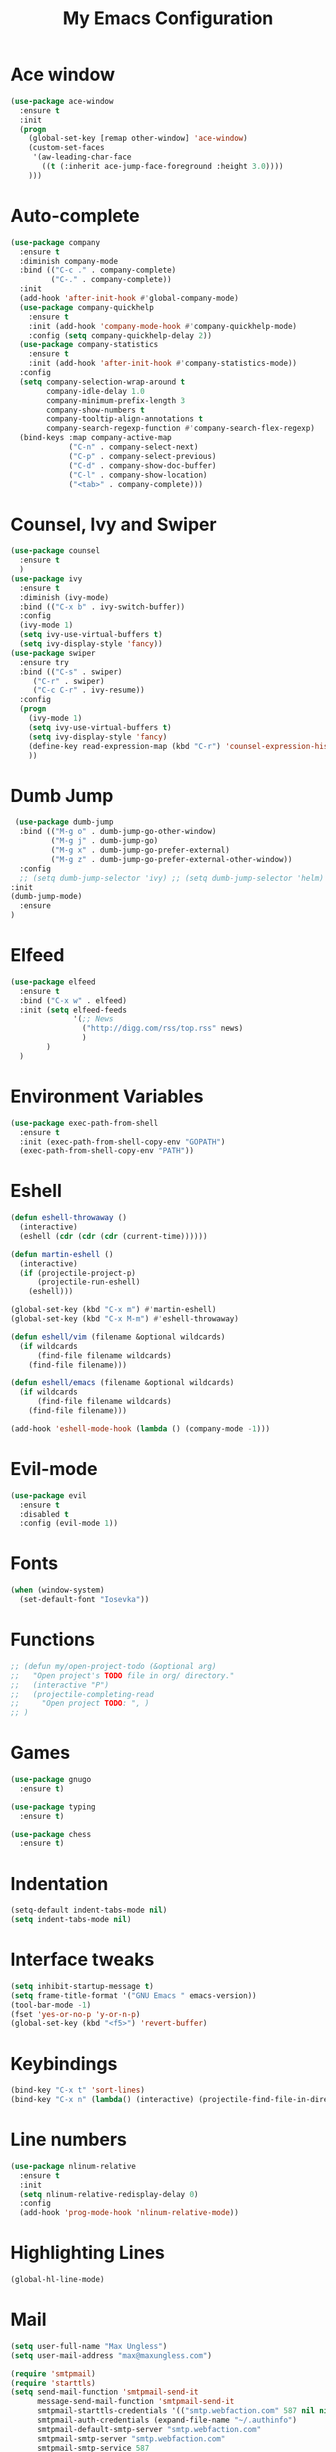 #+TITLE: My Emacs Configuration

* Ace window
#+BEGIN_SRC emacs-lisp
(use-package ace-window
  :ensure t
  :init
  (progn
    (global-set-key [remap other-window] 'ace-window)
    (custom-set-faces
     '(aw-leading-char-face
       ((t (:inherit ace-jump-face-foreground :height 3.0)))) 
    )))
#+END_SRC
* Auto-complete
  #+BEGIN_SRC emacs-lisp
    (use-package company
      :ensure t
      :diminish company-mode
      :bind (("C-c ." . company-complete)
             ("C-." . company-complete))
      :init
      (add-hook 'after-init-hook #'global-company-mode)
      (use-package company-quickhelp
        :ensure t
        :init (add-hook 'company-mode-hook #'company-quickhelp-mode)
        :config (setq company-quickhelp-delay 2))
      (use-package company-statistics
        :ensure t
        :init (add-hook 'after-init-hook #'company-statistics-mode))
      :config
      (setq company-selection-wrap-around t
            company-idle-delay 1.0
            company-minimum-prefix-length 3
            company-show-numbers t
            company-tooltip-align-annotations t
            company-search-regexp-function #'company-search-flex-regexp)
      (bind-keys :map company-active-map
                 ("C-n" . company-select-next)
                 ("C-p" . company-select-previous)
                 ("C-d" . company-show-doc-buffer)
                 ("C-l" . company-show-location)
                 ("<tab>" . company-complete)))
  #+END_SRC

* Counsel, Ivy and Swiper
#+BEGIN_SRC emacs-lisp
(use-package counsel
  :ensure t
  )
(use-package ivy
  :ensure t
  :diminish (ivy-mode)
  :bind (("C-x b" . ivy-switch-buffer))
  :config
  (ivy-mode 1)
  (setq ivy-use-virtual-buffers t)
  (setq ivy-display-style 'fancy))
(use-package swiper
  :ensure try
  :bind (("C-s" . swiper)
     ("C-r" . swiper)
     ("C-c C-r" . ivy-resume))
  :config
  (progn
    (ivy-mode 1)
    (setq ivy-use-virtual-buffers t)
    (setq ivy-display-style 'fancy)
    (define-key read-expression-map (kbd "C-r") 'counsel-expression-history)
    ))
#+END_SRC
* Dumb Jump
  #+BEGIN_SRC emacs-lisp
     (use-package dumb-jump
      :bind (("M-g o" . dumb-jump-go-other-window)
             ("M-g j" . dumb-jump-go)
             ("M-g x" . dumb-jump-go-prefer-external)
             ("M-g z" . dumb-jump-go-prefer-external-other-window))
      :config 
      ;; (setq dumb-jump-selector 'ivy) ;; (setq dumb-jump-selector 'helm)
    :init
    (dumb-jump-mode)
      :ensure
    )
  #+END_SRC
* Elfeed
#+BEGIN_SRC emacs-lisp
  (use-package elfeed
    :ensure t
    :bind ("C-x w" . elfeed)
    :init (setq elfeed-feeds
                '(;; News
                  ("http://digg.com/rss/top.rss" news)
                  )
          )
    )

#+END_SRC
* Environment Variables
#+BEGIN_SRC emacs-lisp
  (use-package exec-path-from-shell
    :ensure t
    :init (exec-path-from-shell-copy-env "GOPATH")
    (exec-path-from-shell-copy-env "PATH"))
#+END_SRC
* Eshell
#+BEGIN_SRC emacs-lisp
  (defun eshell-throwaway ()
    (interactive)
    (eshell (cdr (cdr (cdr (current-time))))))

  (defun martin-eshell ()
    (interactive)
    (if (projectile-project-p)
        (projectile-run-eshell)
      (eshell)))

  (global-set-key (kbd "C-x m") #'martin-eshell)
  (global-set-key (kbd "C-x M-m") #'eshell-throwaway)

  (defun eshell/vim (filename &optional wildcards)
    (if wildcards
        (find-file filename wildcards)
      (find-file filename)))

  (defun eshell/emacs (filename &optional wildcards)
    (if wildcards
        (find-file filename wildcards)
      (find-file filename)))

  (add-hook 'eshell-mode-hook (lambda () (company-mode -1)))

#+END_SRC
* Evil-mode
  #+BEGIN_SRC emacs-lisp
(use-package evil
  :ensure t
  :disabled t
  :config (evil-mode 1))
  #+END_SRC
  
* Fonts
#+BEGIN_SRC emacs-lisp
  (when (window-system)
    (set-default-font "Iosevka"))
#+END_SRC
* Functions
#+BEGIN_SRC emacs-lisp
  ;; (defun my/open-project-todo (&optional arg)
  ;;   "Open project's TODO file in org/ directory."
  ;;   (interactive "P")
  ;;   (projectile-completing-read
  ;;     "Open project TODO: ", )
  ;; )
#+END_SRC
* Games
  #+BEGIN_SRC emacs-lisp
    (use-package gnugo
      :ensure t)

    (use-package typing
      :ensure t)

    (use-package chess
      :ensure t)

  #+END_SRC
* Indentation
  #+BEGIN_SRC emacs-lisp
    (setq-default indent-tabs-mode nil)  
    (setq indent-tabs-mode nil) 
  #+END_SRC
* Interface tweaks
#+BEGIN_SRC emacs-lisp
  (setq inhibit-startup-message t)
  (setq frame-title-format '("GNU Emacs " emacs-version))
  (tool-bar-mode -1)
  (fset 'yes-or-no-p 'y-or-n-p)
  (global-set-key (kbd "<f5>") 'revert-buffer)
#+END_SRC
  
* Keybindings
#+BEGIN_SRC emacs-lisp
  (bind-key "C-x t" 'sort-lines)
  (bind-key "C-x n" (lambda() (interactive) (projectile-find-file-in-directory "/home/max/workspace/org/programming/projects/")))
#+END_SRC
* Line numbers
  #+BEGIN_SRC emacs-lisp
    (use-package nlinum-relative
      :ensure t
      :init
      (setq nlinum-relative-redisplay-delay 0) 
      :config
      (add-hook 'prog-mode-hook 'nlinum-relative-mode))
  #+END_SRC
* Highlighting Lines
  #+BEGIN_SRC emacs-lisp
    (global-hl-line-mode)
  #+END_SRC
* Mail
  #+BEGIN_SRC emacs-lisp
    (setq user-full-name "Max Ungless")
    (setq user-mail-address "max@maxungless.com")

    (require 'smtpmail)
    (require 'starttls)
    (setq send-mail-function 'smtpmail-send-it
          message-send-mail-function 'smtpmail-send-it
          smtpmail-starttls-credentials '(("smtp.webfaction.com" 587 nil nil))
          smtpmail-auth-credentials (expand-file-name "~/.authinfo")
          smtpmail-default-smtp-server "smtp.webfaction.com"
          smtpmail-smtp-server "smtp.webfaction.com"
          smtpmail-smtp-service 587
          smtpmail-debug-info t)

    (use-package notmuch
      :ensure t)
  #+END_SRC
* Magit
#+BEGIN_SRC emacs-lisp
  (use-package magit
    :ensure t
    :bind ("C-c c" . magit-commit)
    :bind ("C-c s" . magit-status))
#+END_SRC
* Mode line
** Telephone Line
   #+BEGIN_SRC emacs-lisp
     (setq telephone-line-primary-left-separator 'telephone-line-identity-left
         telephone-line-secondary-left-separator 'telephone-line-identity-hollow-left
         telephone-line-primary-right-separator 'telephone-line-identity-right
         telephone-line-secondary-right-separator 'telephone-line-identity-hollow-right)
     (setq telephone-line-height 24
         telephone-line-evil-use-short-tag t)
     (use-package telephone-line
       :ensure t
       :init (telephone-line-mode 1))
    #+END_SRC
** Content
   #+BEGIN_SRC emacs-lisp
   #+END_SRC
* Multiple Cursors
  #+BEGIN_SRC emacs-lisp
    (use-package multiple-cursors
      :ensure t
      :bind ( "C-S-c C-S-c" . mc/edit-lines))
  #+END_SRC
* Music
  #+BEGIN_SRC emacs-lisp
    (use-package bongo
      :ensure t
      :bind ("C-c m" . bongo))
  #+END_SRC
* Nyan Mode
  #+BEGIN_SRC emacs-lisp
    (use-package nyan-mode
      :ensure t
      :config (nyan-mode))
  #+END_SRC
* Org Mode
** Packages
  #+BEGIN_SRC emacs-lisp
    (use-package org-bullets
      :ensure t
      :config
      (add-hook 'org-mode-hook (lambda () (org-bullets-mode 1))))
  #+END_SRC
** Configurations
   #+BEGIN_SRC emacs-lisp
     (setq org-directory "~/workspace/org/")
     (setq org-default-notes-file "~/workspace/org/programming/notes.org")
   #+END_SRC
** Keybindings
   #+BEGIN_SRC emacs-lisp
     (bind-key "C-c r" 'org-capture)
     (bind-key "C-c a" 'org-agenda)
     (global-set-key (kbd "C-c o") 
                     (lambda () (interactive) (find-file org-default-notes-file)))
   #+END_SRC

* Parentheses
  #+BEGIN_SRC emacs-lisp
    (use-package rainbow-delimiters
      :ensure t
      :init
      (add-hook 'prog-mode-hook 'rainbow-delimiters-mode)
      :config
      (set-face-attribute 'rainbow-delimiters-unmatched-face nil
                          :foreground 'unspecified
                          :inherit 'error))
    (use-package smartparens
      :ensure t
      :config (smartparens-global-mode))
  #+END_SRC
* Programming tools
** Python
    #+BEGIN_SRC emacs-lisp
      (use-package elpy
        :disabled t
        :ensure t
        :init (elpy-enable))

      (use-package company-jedi
        :ensure t
        :disabled t
        :init
        (add-hook 'python-mode-hook 'jedi:setup))
    #+END_SRC
** Go
    #+BEGIN_SRC emacs-lisp
      (use-package go-mode
        :ensure t
        :config (add-hook 'before-save-hook 'gofmt-before-save))

      (use-package go-errcheck
        :ensure t)

      (use-package go-eldoc
        :ensure t
        :config (add-hook 'go-mode-hook 'go-eldoc-setup))
    #+END_SRC
** Markdown
    #+BEGIN_SRC emacs-lisp
      (use-package markdown-mode
        :ensure t)
    #+END_SRC
** CoffeeScript
    #+BEGIN_SRC emacs-lisp
      (use-package coffee-mode
        :ensure t)
    #+END_SRC
** Web
   #+BEGIN_SRC emacs-lisp
          (use-package web-mode
            :ensure t
            :config (add-to-list 'auto-mode-alist '("\\.html?\\'" . web-mode))
            (setq web-mode-engines-alist
                  '(("django"    . "\\.html\\'")))
            (setq web-mode-enable-auto-closing t))

          (use-package emmet-mode
            :ensure t
            :bind ("C-<tab>" . emmet-expand-yas))
   #+END_SRC
* Projectile
#+BEGIN_SRC emacs-lisp
  (use-package projectile
    :ensure t
    :init (projectile-mode))
#+END_SRC
* Rainbow mode
#+BEGIN_SRC emacs-lisp
  (use-package rainbow-mode
    :ensure t)
#+END_SRC
* Smooth scrolling
  #+BEGIN_SRC emacs-lisp
 (setq redisplay-dont-pause t
  scroll-margin 1
  scroll-step 1
  scroll-conservatively 10000
  scroll-preserve-screen-position 1)
  #+END_SRC
  
* Snippets
  #+BEGIN_SRC emacs-lisp
    (use-package yasnippet
      :ensure t
      :init (yas-global-mode 1))
  #+END_SRC
* Stack overflow
  #+BEGIN_SRC emacs-lisp
    (use-package sx
      :ensure t)  
  #+END_SRC
* Sudo Editing
#+BEGIN_SRC emacs-lisp
  (use-package sudo-edit
    :ensure t)
#+END_SRC
* Syntax checking
  #+BEGIN_SRC emacs-lisp
 (use-package flycheck
  :ensure t
  :init
  (global-flycheck-mode t))
  #+END_SRC
* Themes
  #+BEGIN_SRC emacs-lisp
    (use-package color-theme
     :ensure t)

    (use-package white-sand-theme
      :disabled t
      :ensure t
      :config (load-theme 'white-sand t))

    (use-package twilight-bright-theme
      :disabled t
      :ensure t
      :config (load-theme 'twilight-bright t))

    (use-package planet-theme
      :ensure t
      :disabled t
      :config (load-theme 'planet t))

    (use-package molokai-theme
      :ensure t
      :config (load-theme 'molokai t))
  #+END_SRC
* Try
#+BEGIN_SRC emacs-lisp 
(use-package try
    :ensure t)
#+END_SRC
* Wakatime
  #+BEGIN_SRC emacs-lisp
    (use-package wakatime-mode
      :ensure t
      :init (global-wakatime-mode))
  #+END_SRC
* Which key
#+BEGIN_SRC emacs-lisp
(use-package which-key
    :ensure t 
    :config
    (which-key-mode))
#+END_SRC
* Writing
  #+BEGIN_SRC emacs-lisp
    (use-package writeroom-mode
      :ensure t
      :init
      (flyspell-mode))
  #+END_SRC
